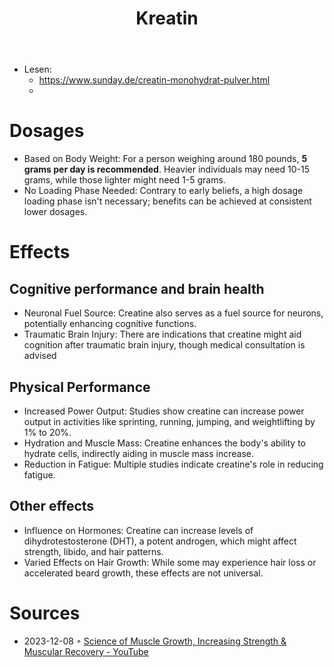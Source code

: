 :PROPERTIES:
:ID:       6670d4d7-0d6c-4174-ad43-814759c45473
:END:
#+created: 20210814193127799
#+modified: 20210814193103153
#+revision: 0
#+tags: 
#+title: Kreatin
#+type: text/vnd.tiddlywiki

- Lesen:
  - [[https://www.sunday.de/creatin-monohydrat-pulver.html]]
  - 

* Dosages
- Based on Body Weight: For a person weighing around 180 pounds, *5 grams per
  day is recommended*. Heavier individuals may need 10-15 grams, while those
  lighter might need 1-5 grams.
- No Loading Phase Needed: Contrary to early beliefs, a high dosage loading
  phase isn't necessary; benefits can be achieved at consistent lower dosages.
* Effects
** Cognitive performance and brain health
- Neuronal Fuel Source: Creatine also serves as a fuel source for neurons,
  potentially enhancing cognitive functions.
- Traumatic Brain Injury: There are indications that creatine might aid
  cognition after traumatic brain injury, though medical consultation is advised
** Physical Performance
- Increased Power Output: Studies show creatine can increase power output in
  activities like sprinting, running, jumping, and weightlifting by 1% to 20%.
- Hydration and Muscle Mass: Creatine enhances the body's ability to hydrate
  cells, indirectly aiding in muscle mass increase.
- Reduction in Fatigue: Multiple studies indicate creatine's role in reducing
  fatigue.
** Other effects
- Influence on Hormones: Creatine can increase levels of dihydrotestosterone
  (DHT), a potent androgen, which might affect strength, libido, and hair
  patterns.
- Varied Effects on Hair Growth: While some may experience hair loss or
  accelerated beard growth, these effects are not universal.
* Sources
- 2023-12-08 ◦ [[https://www.youtube.com/watch?v=XLr2RKoD-oY&t=411s][Science of Muscle Growth, Increasing Strength & Muscular Recovery - YouTube]]
